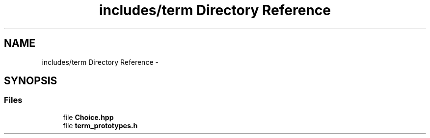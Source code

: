 .TH "includes/term Directory Reference" 3 "Sun Sep 27 2015" "encode-o-matic" \" -*- nroff -*-
.ad l
.nh
.SH NAME
includes/term Directory Reference \- 
.SH SYNOPSIS
.br
.PP
.SS "Files"

.in +1c
.ti -1c
.RI "file \fBChoice\&.hpp\fP"
.br
.ti -1c
.RI "file \fBterm_prototypes\&.h\fP"
.br
.in -1c
